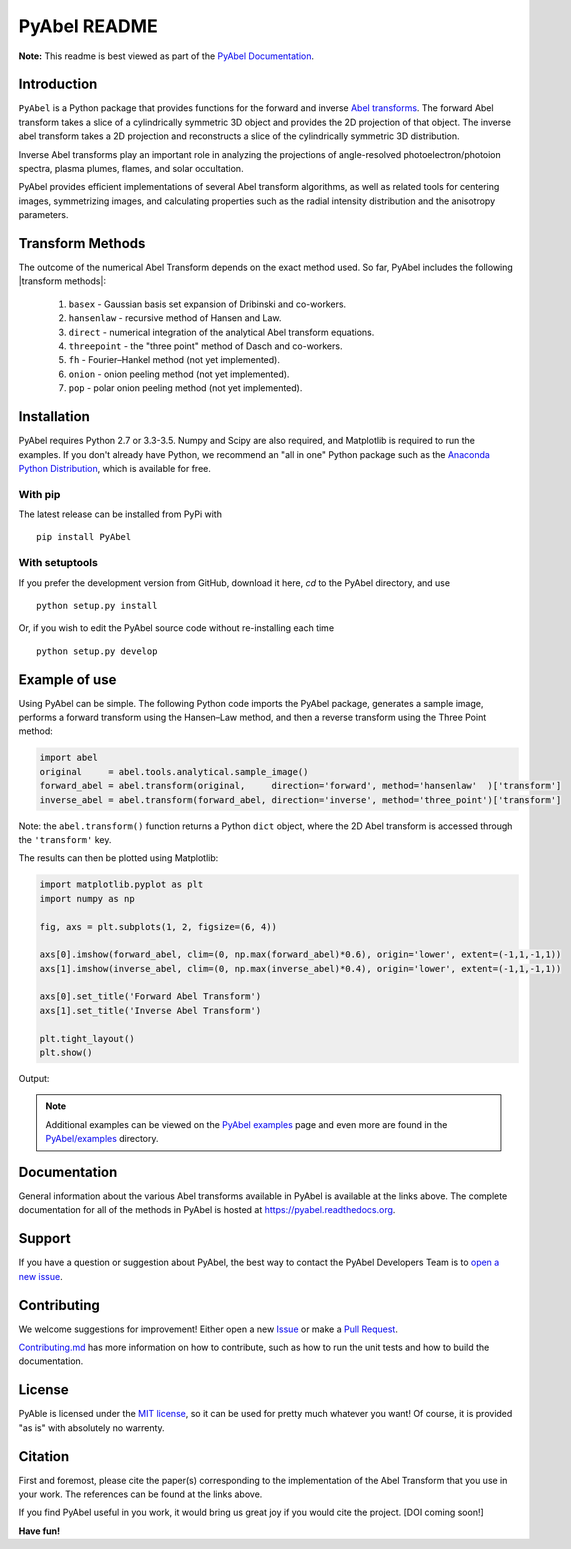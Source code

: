 PyAbel README
=============

.. image:: https://travis-ci.org/PyAbel/PyAbel.svg?branch=master
    :target: https://travis-ci.org/PyAbel/PyAbel
.. image:: https://ci.appveyor.com/api/projects/status/g1rj5f0g7nohcuuo
    :target: https://ci.appveyor.com/project/PyAbel/PyAbel
	
**Note:** This readme is best viewed as part of the `PyAbel Documentation <http://pyabel.readthedocs.org/en/latest/readme_link.html>`_.

Introduction
------------

``PyAbel`` is a Python package that provides functions for the forward and inverse `Abel transforms <https://en.wikipedia.org/wiki/Abel_transform>`_. The forward Abel transform takes a slice of a cylindrically symmetric 3D object and provides the 2D projection of that object. The inverse abel transform takes a 2D projection and reconstructs a slice of the cylindrically symmetric 3D distribution.

Inverse Abel transforms play an important role in analyzing the projections of angle-resolved photoelectron/photoion spectra, plasma plumes, flames, and solar occultation.

PyAbel provides efficient implementations of several Abel transform algorithms, as well as related tools for centering images, symmetrizing images, and calculating properties such as the radial intensity distribution and the anisotropy parameters.

.. image:: https://cloud.githubusercontent.com/assets/1107796/13302896/7c7e74e2-db09-11e5-9683-a8f2c523af94.png
   :width: 430px
   :alt: PyAbel
   :align: right
   

Transform Methods
-----------------

The outcome of the numerical Abel Transform depends on the exact method used. So far, PyAbel includes the following |transform methods|:

	1. ``basex`` - Gaussian basis set expansion of Dribinski and co-workers.

	2. ``hansenlaw`` - recursive method of Hansen and Law.

	3. ``direct`` - numerical integration of the analytical Abel transform equations.

	4. ``threepoint`` - the "three point" method of Dasch and co-workers.

	5. ``fh`` - Fourier–Hankel method (not yet implemented).

	6. ``onion`` - onion peeling method (not yet implemented).
	
	7. ``pop`` - polar onion peeling method (not yet implemented).
	


.. |transform methods| raw:: html

   <a href="<http://pyabel.readthedocs.org/en/latest/transform_methods.html>" target="_blank">transform methods</a>


Installation
------------

PyAbel requires Python 2.7 or 3.3-3.5. Numpy and Scipy are also required, and Matplotlib is required to run the examples. If you don't already have Python, we recommend an "all in one" Python package such as the `Anaconda Python Distribution <https://www.continuum.io/downloads>`_, which is available for free.

With pip
~~~~~~~~

The latest release can be installed from PyPi with ::

    pip install PyAbel

With setuptools
~~~~~~~~~~~~~~~

If you prefer the development version from GitHub, download it here, `cd` to the PyAbel directory, and use ::

    python setup.py install

Or, if you wish to edit the PyAbel source code without re-installing each time ::

    python setup.py develop


Example of use
--------------

Using PyAbel can be simple. The following Python code imports the PyAbel package, generates a sample image, performs a forward transform using the Hansen–Law method, and then a reverse transform using the Three Point method:

.. code-block:: python

	import abel
	original     = abel.tools.analytical.sample_image()
	forward_abel = abel.transform(original,     direction='forward', method='hansenlaw'  )['transform']
	inverse_abel = abel.transform(forward_abel, direction='inverse', method='three_point')['transform']

Note: the ``abel.transform()`` function returns a Python ``dict`` object, where the 2D Abel transform is accessed through the ``'transform'`` key.

The results can then be plotted using Matplotlib:

.. code-block:: python

	import matplotlib.pyplot as plt
	import numpy as np
	
	fig, axs = plt.subplots(1, 2, figsize=(6, 4))
	
	axs[0].imshow(forward_abel, clim=(0, np.max(forward_abel)*0.6), origin='lower', extent=(-1,1,-1,1))
	axs[1].imshow(inverse_abel, clim=(0, np.max(inverse_abel)*0.4), origin='lower', extent=(-1,1,-1,1))

	axs[0].set_title('Forward Abel Transform')
	axs[1].set_title('Inverse Abel Transform')

	plt.tight_layout()
	plt.show()

Output: 

.. image:: https://cloud.githubusercontent.com/assets/1107796/13401302/d89aed7e-dec8-11e5-944f-fcafa1b75328.png
   :width: 400px
   :alt: example abel transform
   
.. note:: Additional examples can be viewed on the `PyAbel examples <http://pyabel.readthedocs.org/en/latest/examples.html>`_ page and even more are found in the `PyAbel/examples <https://github.com/PyAbel/PyAbel/tree/master/examples>`_ directory.


Documentation
-------------
General information about the various Abel transforms available in PyAbel is available at the links above. The complete documentation for all of the methods in PyAbel is hosted at https://pyabel.readthedocs.org.


Support
-------
If you have a question or suggestion about PyAbel, the best way to contact the PyAbel Developers Team is to `open a new issue <https://github.com/PyAbel/PyAbel/issues>`_.


Contributing
------------

We welcome suggestions for improvement! Either open a new `Issue <https://github.com/PyAbel/PyAbel/issues>`_ or make a `Pull Request <https://github.com/PyAbel/PyAbel/pulls>`_.

`Contributing.md <https://github.com/PyAbel/PyAbel/blob/master/CONTRIBUTING.md>`_ has more information on how to contribute, such as how to run the unit tests and how to build the documentation.


License
-------
PyAble is licensed under the `MIT license <https://github.com/PyAbel/PyAbel/blob/master/LICENSE>`_, so it can be used for pretty much whatever you want! Of course, it is provided "as is" with absolutely no warrenty.


Citation
--------
First and foremost, please cite the paper(s) corresponding to the implementation of the Abel Transform that you use in your work. The references can be found at the links above.

If you find PyAbel useful in you work, it would bring us great joy if you would cite the project. [DOI coming soon!]


**Have fun!**